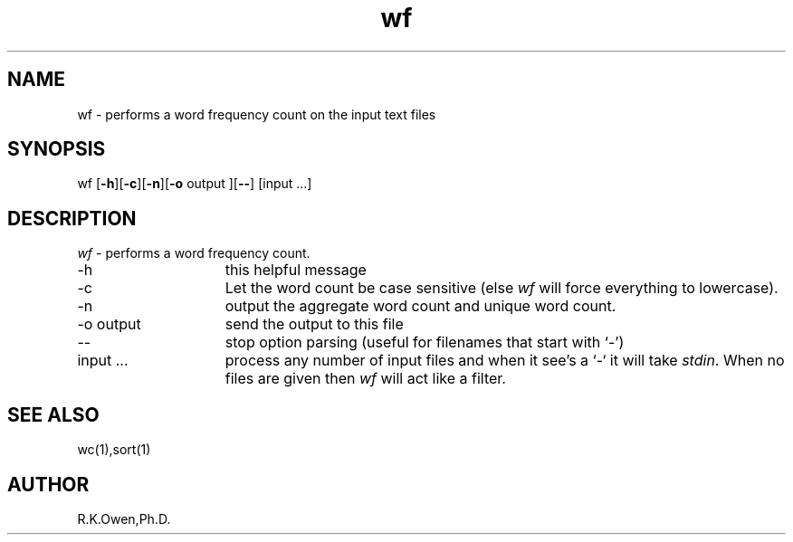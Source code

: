 .\" LIBDIR
.TH "wf" "1rko" "14 Feb 2002"
.SH NAME
wf \- performs a word frequency count on the input text files
.SH SYNOPSIS

 wf \fR[\fB-h\fR][\fB-c\fR][\fB-n\fR][\fB-o\fR output ][\fB--\fR] [input \.\.\.]

.SH DESCRIPTION
.I wf
\- performs a word frequency count.

.TP 15
-h
this helpful message
.TP
-c
Let the word count be case sensitive (else
.I wf
will force everything to lowercase).
.TP
-n
output the aggregate word count and unique word count.
.TP
-o output
send the output to this file
.TP
--
stop option parsing (useful for filenames that start with `-')
.TP
input \.\.\.
process any number of input files and when it see's a `-` it will
take
.IR stdin .
When no files are given then
.I wf
will act like a filter.

.SH SEE ALSO
wc(1),sort(1)

.SH AUTHOR
R.K.Owen,Ph.D.

.KEY WORDS
